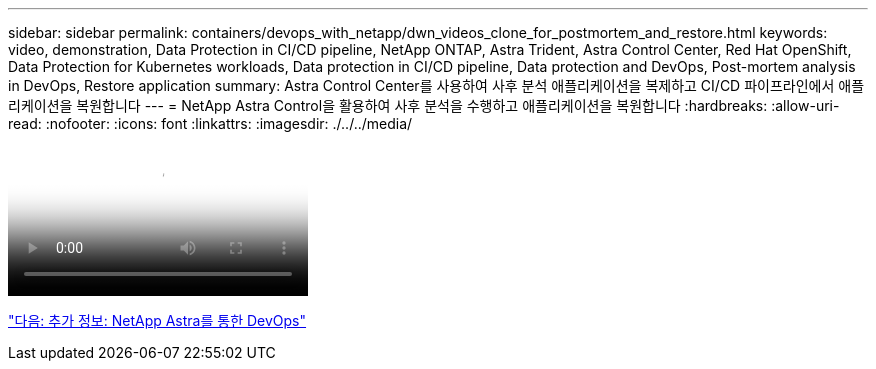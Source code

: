 ---
sidebar: sidebar 
permalink: containers/devops_with_netapp/dwn_videos_clone_for_postmortem_and_restore.html 
keywords: video, demonstration, Data Protection in CI/CD pipeline, NetApp ONTAP, Astra Trident, Astra Control Center, Red Hat OpenShift, Data Protection for Kubernetes workloads, Data protection in CI/CD pipeline, Data protection and DevOps, Post-mortem analysis in DevOps, Restore application 
summary: Astra Control Center를 사용하여 사후 분석 애플리케이션을 복제하고 CI/CD 파이프라인에서 애플리케이션을 복원합니다 
---
= NetApp Astra Control을 활용하여 사후 분석을 수행하고 애플리케이션을 복원합니다
:hardbreaks:
:allow-uri-read: 
:nofooter: 
:icons: font
:linkattrs: 
:imagesdir: ./../../media/


video::rh-os-n_videos_clone_for_postmortem_and_restore.mp4[Leverage NetApp Astra Control to Perform Post-mortem Analysis and Restore Your Application]
link:dwn_additional_information.html["다음: 추가 정보: NetApp Astra를 통한 DevOps"]
